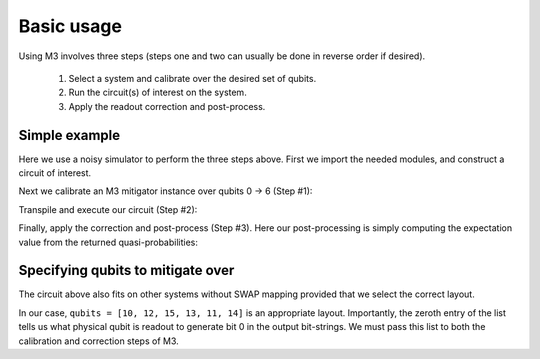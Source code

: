 .. _basic:

###########
Basic usage
###########

Using M3 involves three steps (steps one and two can usually be done in reverse order if desired).

    1) Select a system and calibrate over the desired set of qubits.

    2) Run the circuit(s) of interest on the system.

    3) Apply the readout correction and post-process.


Simple example
--------------
Here we use a noisy simulator to perform the three steps above.  First we import the
needed modules, and construct a circuit of interest.

.. jupyter-execute::

    import numpy as np
    from qiskit import *
    from qiskit_ibm_runtime.fake_provider import FakeCasablanca
    import mthree

    qc = QuantumCircuit(6)
    qc.reset(range(6))
    qc.h(3)
    qc.cx(3,1)
    qc.cx(3,5)
    qc.cx(1,0)
    qc.cx(5,4)
    qc.cx(1,2)
    qc.measure_all()
    qc.draw('text')

Next we calibrate an M3 mitigator instance over qubits 0 -> 6 (Step #1):

.. jupyter-execute::

    backend = FakeCasablanca()
    mit = mthree.M3Mitigation(backend)
    mit.cals_from_system(range(6))

Transpile and execute our circuit (Step #2):

.. jupyter-execute::

    trans_qc = transpile(qc, backend)
    raw_counts = backend.run(trans_qc).result().get_counts()

Finally, apply the correction and post-process (Step #3).  Here our post-processing is
simply computing the expectation value from the returned quasi-probabilities:

.. jupyter-execute::

    quasis = mit.apply_correction(raw_counts, range(6))
    print('Expectation value:',quasis.expval())


Specifying qubits to mitigate over
----------------------------------
The circuit above also fits on other systems without SWAP mapping
provided that we select the correct layout.

.. jupyter-execute::

    from qiskit_ibm_runtime.fake_provider import FakeMontreal

    backend = FakeMontreal()
    mit2 = mthree.M3Mitigation(backend)

In our case, ``qubits = [10, 12, 15, 13, 11, 14]`` is an appropriate layout.  Importantly, the
zeroth entry of the list tells us what physical qubit is readout to generate bit 0 in the output
bit-strings.  We must pass this list to both the calibration and correction steps of M3.

.. jupyter-execute::

    qubits = [10, 12, 15, 13, 11, 14]
    mit2.cals_from_system(qubits)

    trans_qc = transpile(qc, backend, initial_layout=qubits)
    raw_counts2 = backend.run(trans_qc).result().get_counts()

    quasis2 = mit2.apply_correction(raw_counts2, qubits)
    print('Expectation value:',quasis2.expval())

